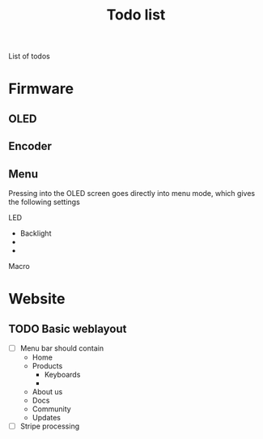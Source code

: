 #+TITLE:Todo list


List of todos
* Firmware
** OLED
** Encoder
** Menu
Pressing into the OLED screen goes directly into menu mode, which gives the following settings

LED
 - Backlight
 -
 -
Macro



* Website

** TODO Basic weblayout
- [ ] Menu bar
      should contain
  - Home
  - Products
    - Keyboards
    -
  - About us
  - Docs
  - Community
  - Updates
- [ ] Stripe processing
